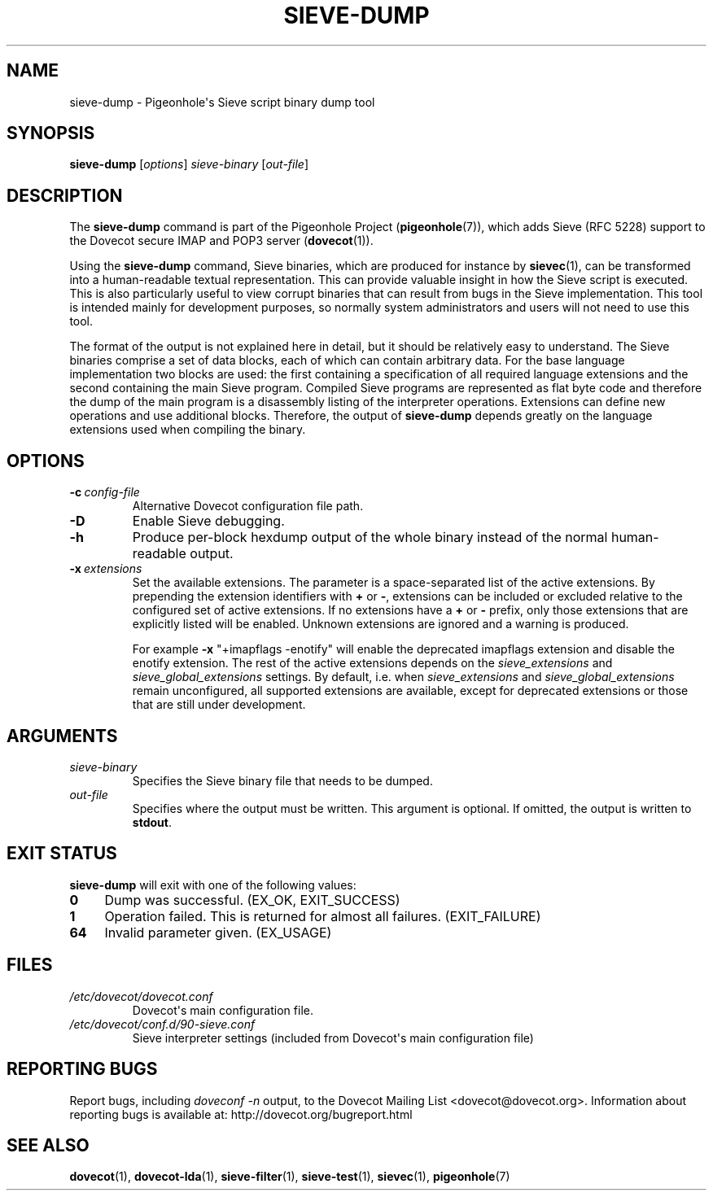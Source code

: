 .\" Copyright (c) 2010-2015 Pigeonhole authors, see the included COPYING file
.TH "SIEVE\-DUMP" 1 "2014-01-01" "Pigeonhole for Dovecot v2.2" "Pigeonhole"
.\"------------------------------------------------------------------------
.SH NAME
sieve\-dump \- Pigeonhole\(aqs Sieve script binary dump tool
.\"------------------------------------------------------------------------
.SH SYNOPSIS
.B sieve\-dump
.RI [ options ]
.I sieve\-binary
.RI [ out\-file ]
.\"------------------------------------------------------------------------
.SH DESCRIPTION
.PP
The \fBsieve\-dump\fP command is part of the Pigeonhole Project
(\fBpigeonhole\fR(7)), which adds Sieve (RFC 5228) support to the Dovecot
secure IMAP and POP3 server (\fBdovecot\fR(1)).
.PP
Using the \fBsieve\-dump\fP command, Sieve binaries, which are produced for
instance by \fBsievec\fP(1), can be transformed into a human\-readable textual
representation. This can provide valuable insight in how the Sieve script is
executed. This is also particularly useful to view corrupt binaries that can
result from bugs in the Sieve implementation. This tool is intended mainly for
development purposes, so normally system administrators and users will not need
to use this tool.
.PP
The format of the output is not explained here in detail, but it should be
relatively easy to understand. The Sieve binaries comprise a set of data blocks,
each of which can contain arbitrary data. For the base language implementation
two blocks are used: the first containing a specification of all required
language extensions and the second containing the main Sieve program. Compiled
Sieve programs are represented as flat byte code and therefore the dump of the
main program is a disassembly listing of the interpreter operations. Extensions
can define new operations and use additional blocks. Therefore, the output of
\fBsieve\-dump\fP depends greatly on the language extensions used when compiling
the binary.
.\"------------------------------------------------------------------------
.SH OPTIONS
.TP
.BI \-c\  config\-file
Alternative Dovecot configuration file path.
.TP
.B \-D
Enable Sieve debugging.
.TP
.B \-h
Produce per\-block hexdump output of the whole binary instead of the normal
human\-readable output.
.TP
.BI \-x\  extensions
Set the available extensions. The parameter is a space\-separated list of the
active extensions. By prepending the extension identifiers with \fB+\fP or
\fB\-\fP, extensions can be included or excluded relative to the configured set
of active extensions. If no extensions have a \fB+\fP or \fB\-\fP prefix, only
those extensions that are explicitly listed will be enabled. Unknown extensions
are ignored and a warning is produced.

For example \fB\-x\fP \(dq+imapflags \-enotify\(dq will enable the deprecated
imapflags extension and disable the enotify extension. The rest of the active
extensions depends on the \fIsieve_extensions\fP and
\fIsieve_global_extensions\fP settings. By default, i.e.
when \fIsieve_extensions\fP and \fIsieve_global_extensions\fP remain
unconfigured, all supported extensions are available, except for deprecated
extensions or those that are still under development.

.\"------------------------------------------------------------------------
.SH ARGUMENTS
.TP
.I sieve\-binary
Specifies the Sieve binary file that needs to be dumped.
.TP
.I out\-file
Specifies where the output must be written. This argument is optional. If
omitted, the output is written to \fBstdout\fR.
.\"------------------------------------------------------------------------
.SH "EXIT STATUS"
.B sieve\-dump
will exit with one of the following values:
.TP 4
.B 0
Dump was successful. (EX_OK, EXIT_SUCCESS)
.TP
.B 1
Operation failed. This is returned for almost all failures.
(EXIT_FAILURE)
.TP
.B 64
Invalid parameter given. (EX_USAGE)
.\"------------------------------------------------------------------------
.SH FILES
.TP
.I /etc/dovecot/dovecot.conf
Dovecot\(aqs main configuration file.
.TP
.I /etc/dovecot/conf.d/90\-sieve.conf
Sieve interpreter settings (included from Dovecot\(aqs main configuration file)
.\"------------------------------------------------------------------------
.SH REPORTING BUGS
Report bugs, including
.I doveconf \-n
output, to the Dovecot Mailing List <dovecot@dovecot.org>.
Information about reporting bugs is available at:
http://dovecot.org/bugreport.html
.\"------------------------------------------------------------------------
.SH "SEE ALSO"
.BR dovecot (1),
.BR dovecot\-lda (1),
.BR sieve\-filter (1),
.BR sieve\-test (1),
.BR sievec (1),
.BR pigeonhole (7)
